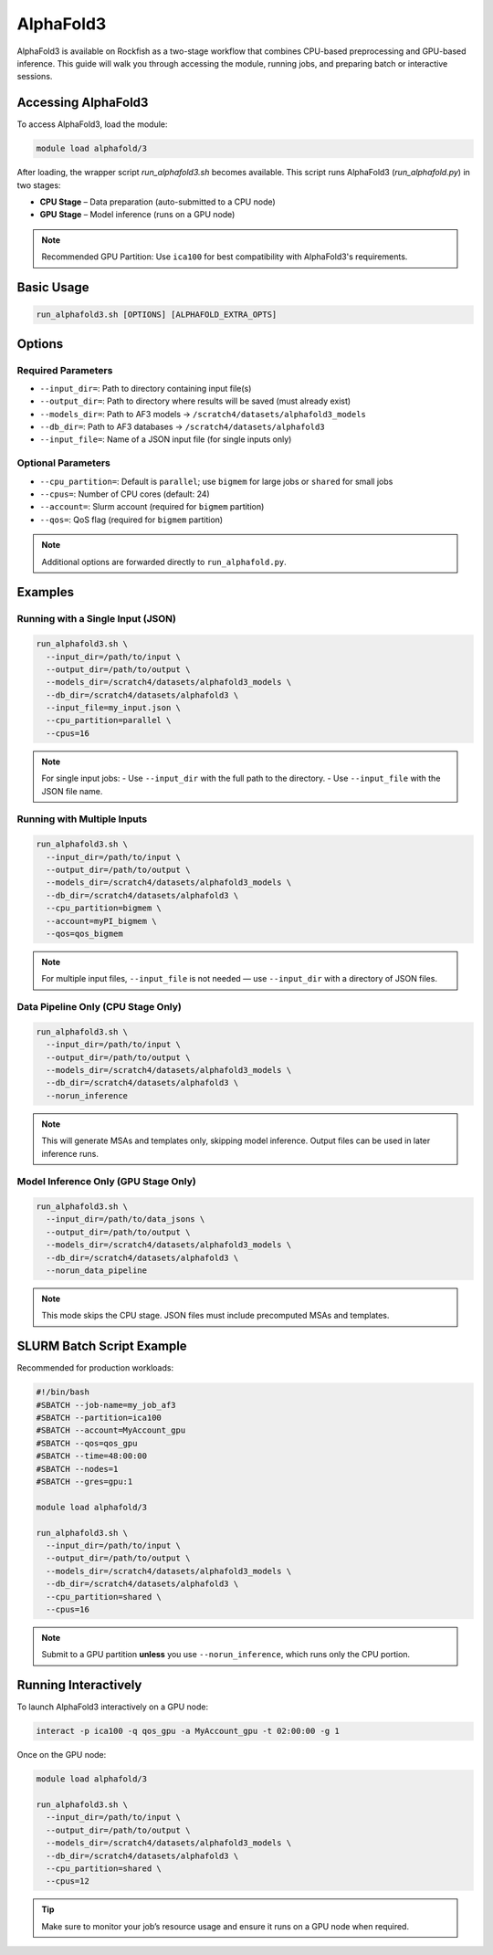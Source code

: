 AlphaFold3
###########

AlphaFold3 is available on Rockfish as a two-stage workflow that combines CPU-based preprocessing and GPU-based inference. This guide will walk you through accessing the module, running jobs, and preparing batch or interactive sessions.

Accessing AlphaFold3
*********************

To access AlphaFold3, load the module:

.. code-block:: bash

   module load alphafold/3

After loading, the wrapper script `run_alphafold3.sh` becomes available. This script runs AlphaFold3 (`run_alphafold.py`) in two stages:

- **CPU Stage** – Data preparation (auto-submitted to a CPU node)
- **GPU Stage** – Model inference (runs on a GPU node)

.. note::
   Recommended GPU Partition: Use ``ica100`` for best compatibility with AlphaFold3's requirements.

Basic Usage
***********

.. code-block:: bash

   run_alphafold3.sh [OPTIONS] [ALPHAFOLD_EXTRA_OPTS]

Options
*******

Required Parameters
===================

- ``--input_dir=``: Path to directory containing input file(s)
- ``--output_dir=``: Path to directory where results will be saved (must already exist)
- ``--models_dir=``: Path to AF3 models → ``/scratch4/datasets/alphafold3_models``
- ``--db_dir=``: Path to AF3 databases → ``/scratch4/datasets/alphafold3``
- ``--input_file=``: Name of a JSON input file (for single inputs only)

Optional Parameters
===================

- ``--cpu_partition=``: Default is ``parallel``; use ``bigmem`` for large jobs or ``shared`` for small jobs
- ``--cpus=``: Number of CPU cores (default: 24)
- ``--account=``: Slurm account (required for ``bigmem`` partition)
- ``--qos=``: QoS flag (required for ``bigmem`` partition)

.. note::
   Additional options are forwarded directly to ``run_alphafold.py``.

Examples
********

Running with a Single Input (JSON)
==================================

.. code-block:: bash

   run_alphafold3.sh \
     --input_dir=/path/to/input \
     --output_dir=/path/to/output \
     --models_dir=/scratch4/datasets/alphafold3_models \
     --db_dir=/scratch4/datasets/alphafold3 \
     --input_file=my_input.json \
     --cpu_partition=parallel \
     --cpus=16

.. note::
   For single input jobs:
   - Use ``--input_dir`` with the full path to the directory.
   - Use ``--input_file`` with the JSON file name.

Running with Multiple Inputs
============================

.. code-block:: bash

   run_alphafold3.sh \
     --input_dir=/path/to/input \
     --output_dir=/path/to/output \
     --models_dir=/scratch4/datasets/alphafold3_models \
     --db_dir=/scratch4/datasets/alphafold3 \
     --cpu_partition=bigmem \
     --account=myPI_bigmem \
     --qos=qos_bigmem

.. note::
   For multiple input files, ``--input_file`` is not needed — use ``--input_dir`` with a directory of JSON files.

Data Pipeline Only (CPU Stage Only)
===================================

.. code-block:: bash

   run_alphafold3.sh \
     --input_dir=/path/to/input \
     --output_dir=/path/to/output \
     --models_dir=/scratch4/datasets/alphafold3_models \
     --db_dir=/scratch4/datasets/alphafold3 \
     --norun_inference

.. note::
   This will generate MSAs and templates only, skipping model inference.
   Output files can be used in later inference runs.

Model Inference Only (GPU Stage Only)
=====================================

.. code-block:: bash

   run_alphafold3.sh \
     --input_dir=/path/to/data_jsons \
     --output_dir=/path/to/output \
     --models_dir=/scratch4/datasets/alphafold3_models \
     --db_dir=/scratch4/datasets/alphafold3 \
     --norun_data_pipeline

.. note::
   This mode skips the CPU stage. JSON files must include precomputed MSAs and templates.

SLURM Batch Script Example
**************************

Recommended for production workloads:

.. code-block:: bash

   #!/bin/bash
   #SBATCH --job-name=my_job_af3
   #SBATCH --partition=ica100
   #SBATCH --account=MyAccount_gpu
   #SBATCH --qos=qos_gpu
   #SBATCH --time=48:00:00
   #SBATCH --nodes=1
   #SBATCH --gres=gpu:1

   module load alphafold/3

   run_alphafold3.sh \
     --input_dir=/path/to/input \
     --output_dir=/path/to/output \
     --models_dir=/scratch4/datasets/alphafold3_models \
     --db_dir=/scratch4/datasets/alphafold3 \
     --cpu_partition=shared \
     --cpus=16

.. note::
   Submit to a GPU partition **unless** you use ``--norun_inference``, which runs only the CPU portion.

Running Interactively
*********************

To launch AlphaFold3 interactively on a GPU node:

.. code-block:: bash

   interact -p ica100 -q qos_gpu -a MyAccount_gpu -t 02:00:00 -g 1

Once on the GPU node:

.. code-block:: bash

   module load alphafold/3

   run_alphafold3.sh \
     --input_dir=/path/to/input \
     --output_dir=/path/to/output \
     --models_dir=/scratch4/datasets/alphafold3_models \
     --db_dir=/scratch4/datasets/alphafold3 \
     --cpu_partition=shared \
     --cpus=12

..  Tip::
   Make sure to monitor your job’s resource usage and ensure it runs on a GPU node when required.